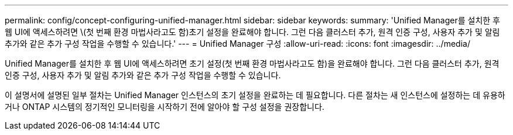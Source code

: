 ---
permalink: config/concept-configuring-unified-manager.html 
sidebar: sidebar 
keywords:  
summary: 'Unified Manager를 설치한 후 웹 UI에 액세스하려면 \(첫 번째 환경 마법사라고도 함)초기 설정을 완료해야 합니다. 그런 다음 클러스터 추가, 원격 인증 구성, 사용자 추가 및 알림 추가와 같은 추가 구성 작업을 수행할 수 있습니다.' 
---
= Unified Manager 구성
:allow-uri-read: 
:icons: font
:imagesdir: ../media/


[role="lead"]
Unified Manager를 설치한 후 웹 UI에 액세스하려면 초기 설정(첫 번째 환경 마법사라고도 함)을 완료해야 합니다. 그런 다음 클러스터 추가, 원격 인증 구성, 사용자 추가 및 알림 추가와 같은 추가 구성 작업을 수행할 수 있습니다.

이 설명서에 설명된 일부 절차는 Unified Manager 인스턴스의 초기 설정을 완료하는 데 필요합니다. 다른 절차는 새 인스턴스에 설정하는 데 유용하거나 ONTAP 시스템의 정기적인 모니터링을 시작하기 전에 알아야 할 구성 설정을 권장합니다.
